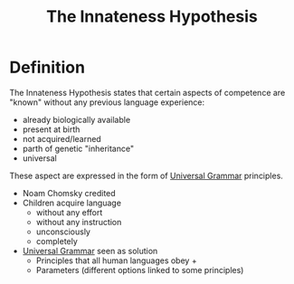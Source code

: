 :PROPERTIES:
:ID:       a15b4a0f-1f70-4b2c-824e-67841bd8b44b
:END:
#+title: The Innateness Hypothesis

* Definition
The Innateness Hypothesis states that certain aspects of competence are "known" without any previous language experience:
- already biologically available
- present at birth
- not acquired/learned
- parth of genetic "inheritance"
- universal

These aspect are expressed in the form of [[id:0b5055a4-2f1d-4c9a-9fc0-73bd55b42c4f][Universal Grammar]] principles.

- Noam Chomsky credited
- Children acquire language
  - without any effort
  - without any instruction
  - unconsciously
  - completely
- [[id:0b5055a4-2f1d-4c9a-9fc0-73bd55b42c4f][Universal Grammar]] seen as solution
  - Principles that all human languages obey +
  - Parameters (different options linked to some principles)
